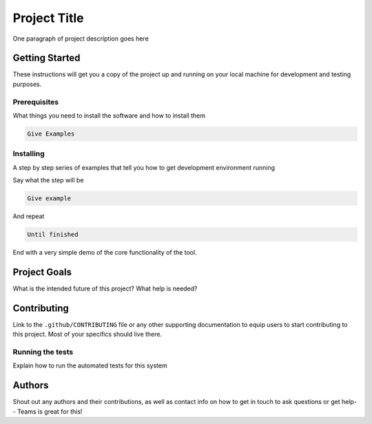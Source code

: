 Project Title
=============

One paragraph of project description goes here

Getting Started
---------------

These instructions will get you a copy of the project up and running on your local machine for development and testing purposes.

Prerequisites
~~~~~~~~~~~~~

What things you need to install the software and how to install them

.. code:: none

    Give Examples

Installing
~~~~~~~~~~

A step by step series of examples that tell you how to get development environment running

Say what the step will be

.. code:: none

    Give example

And repeat

.. code:: none

    Until finished

End with a very simple demo of the core functionality of the tool.


Project Goals
-------------

What is the intended future of this project? What help is needed?

Contributing
------------

Link to the ``.github/CONTRIBUTING`` file or any other supporting documentation to equip users to start contributing to this project. Most of your specifics should live there.


Running the tests
~~~~~~~~~~~~~~~~~

Explain how to run the automated tests for this system

Authors
-------

Shout out any authors and their contributions, as well as contact info on how to get in touch to ask questions or get help-- Teams is great for this!
